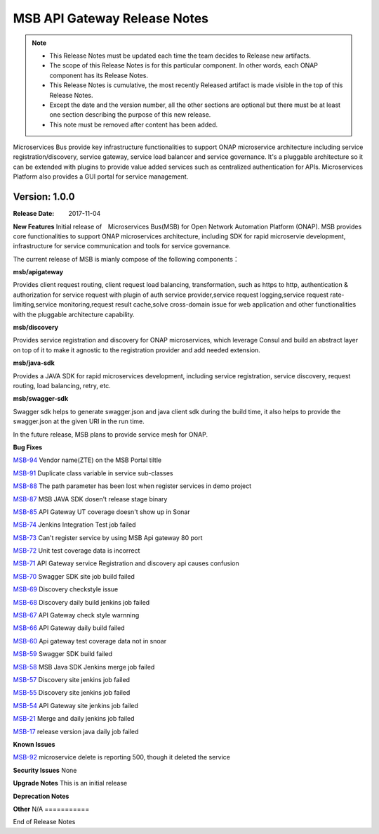 .. This work is licensed under a Creative Commons Attribution 4.0 International License.
.. http://creativecommons.org/licenses/by/4.0


MSB API Gateway Release Notes
=============================

.. note::
	* This Release Notes must be updated each time the team decides to Release new artifacts.
	* The scope of this Release Notes is for this particular component. In other words, each ONAP component has its Release Notes.
	* This Release Notes is cumulative, the most recently Released artifact is made visible in the top of this Release Notes.
	* Except the date and the version number, all the other sections are optional but there must be at least one section describing the purpose of this new release.
	* This note must be removed after content has been added.

Microservices Bus provide key infrastructure functionalities to support ONAP microservice architecture including service registration/discovery, service gateway, service load balancer and service governance. It's a pluggable architecture so it can be extended with plugins to provide value added services such as centralized authentication for APIs. Microservices Platform also provides a GUI portal for service management.



Version: 1.0.0
--------------


:Release Date: 2017-11-04



**New Features**
Initial release of　Microservices Bus(MSB) for Open Network Automation Platform (ONAP). MSB provides core functionalities to support ONAP microservices architecture, including SDK for rapid microservie development, infrastructure for service communication and tools for service governance.

The current release of MSB is mianly compose of the following components：

**msb/apigateway**

Provides client request routing, client request load balancing, transformation, such as https to http, authentication & authorization for service request with plugin of auth service provider,service request logging,service request rate-limiting,service monitoring,request result cache,solve cross-domain issue for web application and other functionalities with the pluggable architecture capability.

**msb/discovery**

Provides service registration and discovery for ONAP microservices, which leverage Consul and build an abstract layer on top of it to make it agnostic to the registration provider and add needed extension.
 
**msb/java-sdk**

Provides a JAVA SDK for rapid microservices development, including service registration, service discovery, request routing, load balancing, retry, etc.

**msb/swagger-sdk**

Swagger sdk helps to generate swagger.json and java client sdk during the build time, it also helps to provide the swagger.json at the given URI in the run time.

In the future release, MSB plans to provide service mesh for ONAP.

**Bug Fixes**

`MSB-94 <https://jira.onap.org/browse/MSB-94>`_
Vendor name(ZTE) on the MSB Portal tiltle

`MSB-91 <https://jira.onap.org/browse/MSB-91>`_
Duplicate class variable in service sub-classes

`MSB-88 <https://jira.onap.org/browse/MSB-88>`_
The path parameter has been lost when register services in demo project

`MSB-87 <https://jira.onap.org/browse/MSB-87>`_
MSB JAVA SDK dosen't release stage binary

`MSB-85 <https://jira.onap.org/browse/MSB-85>`_
API Gateway UT coverage doesn't show up in Sonar

`MSB-74 <https://jira.onap.org/browse/MSB-74>`_
Jenkins Integration Test job failed

`MSB-73 <https://jira.onap.org/browse/MSB-73>`_
Can't register service by using MSB Api gateway 80 port

`MSB-72 <https://jira.onap.org/browse/MSB-72>`_	
Unit test coverage data is incorrect

`MSB-71 <https://jira.onap.org/browse/MSB-71>`_	
API Gateway service Registration and discovery api causes confusion

`MSB-70 <https://jira.onap.org/browse/MSB-70>`_	
Swagger SDK site job build failed

`MSB-69 <https://jira.onap.org/browse/MSB-69>`_	
Discovery checkstyle issue

`MSB-68 <https://jira.onap.org/browse/MSB-68>`_	
Discovery daily build jenkins job failed 

`MSB-67 <https://jira.onap.org/browse/MSB-67>`_
API Gateway check style warnning

`MSB-66 <https://jira.onap.org/browse/MSB-66>`_
API Gateway daily build failed

`MSB-60 <https://jira.onap.org/browse/MSB-60>`_	
Api gateway test coverage data not in snoar

`MSB-59 <https://jira.onap.org/browse/MSB-59>`_	
Swagger SDK build failed

`MSB-58 <https://jira.onap.org/browse/MSB-58>`_	
MSB Java SDK Jenkins merge job failed

`MSB-57 <https://jira.onap.org/browse/MSB-57>`_	
Discovery site jenkins job failed
 
`MSB-55 <https://jira.onap.org/browse/MSB-55>`_	
Discovery site jenkins job failed 

`MSB-54 <https://jira.onap.org/browse/MSB-54>`_	
API Gateway site jenkins job failed
 
`MSB-21 <https://jira.onap.org/browse/MSB-21>`_
Merge and daily jenkins job failed 

`MSB-17 <https://jira.onap.org/browse/MSB-17>`_
release version java daily job failed

**Known Issues**

`MSB-92 <https://jira.onap.org/browse/MSB-92>`_
microservice delete is reporting 500, though it deleted the service

**Security Issues**
None

**Upgrade Notes**
This is an initial release

**Deprecation Notes**

**Other**
N/A
===========

End of Release Notes
